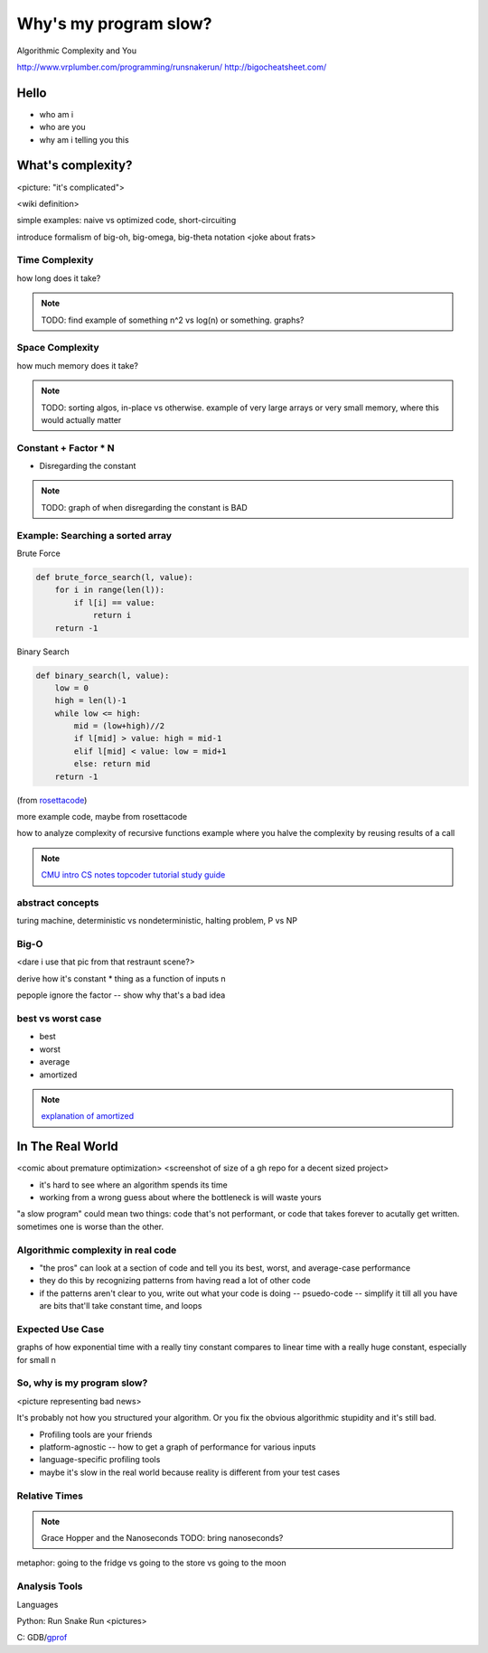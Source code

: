 ======================
Why's my program slow? 
======================

Algorithmic Complexity and You

http://www.vrplumber.com/programming/runsnakerun/
http://bigocheatsheet.com/

Hello
=====

* who am i
* who are you
* why am i telling you this

What's complexity?
==================

<picture: "it's complicated">

<wiki definition>

simple examples: naive vs optimized code, short-circuiting

introduce formalism of big-oh, big-omega, big-theta notation 
<joke about frats>

Time Complexity
---------------

how long does it take?

.. note:: 

    TODO: find example of something n^2 vs log(n) or something. graphs?


Space Complexity
----------------

how much memory does it take? 

.. note::
    
    TODO: sorting algos, in-place vs otherwise. example of very large arrays
    or very small memory, where this would actually matter


Constant + Factor * N
---------------------

* Disregarding the constant

.. note:: 

    TODO: graph of when disregarding the constant is BAD


Example: Searching a sorted array
---------------------------------

Brute Force

.. code-block:: python

    def brute_force_search(l, value):
        for i in range(len(l)):
            if l[i] == value:
                return i
        return -1 
    

Binary Search

.. code-block:: python

    def binary_search(l, value):
        low = 0
        high = len(l)-1
        while low <= high: 
            mid = (low+high)//2
            if l[mid] > value: high = mid-1
            elif l[mid] < value: low = mid+1
            else: return mid
        return -1

(from `rosettacode <http://rosettacode.org/wiki/Binary_search#Python>`_)



more example code, maybe from rosettacode

how to analyze complexity of recursive functions
example where you halve the complexity by reusing results of a call

.. note:: 

    `CMU intro CS notes <http://www.cs.cmu.edu/~adamchik/15-121/lectures/Algorithmic%20Complexity/complexity.html>`_
    `topcoder tutorial <http://community.topcoder.com/tc?module=Static&d1=tutorials&d2=complexity1>`_
    `study guide <http://www.studytonight.com/data-structures/time-complexity-of-algorithms>`_

abstract concepts
-----------------

turing machine, deterministic vs nondeterministic, halting problem, P vs NP

Big-O
-----

<dare i use that pic from that restraunt scene?>

derive how it's constant * thing as a function of inputs n

pepople ignore the factor -- show why that's a bad idea

best vs worst case
------------------

* best
* worst
* average
* amortized

.. note:: 

    `explanation of amortized <http://stackoverflow.com/questions/15079327/amortized-complexity-in-laymans-terms>`_


In The Real World
=================

<comic about premature optimization>
<screenshot of size of a gh repo for a decent sized project>

* it's hard to see where an algorithm spends its time
* working from a wrong guess about where the bottleneck is will waste yours

"a slow program" could mean two things: code that's not performant, or code
that takes forever to acutally get written. sometimes one is worse than the
other.

Algorithmic complexity in real code
-----------------------------------

* "the pros" can look at a section of code and tell you its best, worst, and
  average-case performance
* they do this by recognizing patterns from having read a lot of other code
* if the patterns aren't clear to you, write out what your code is doing --
  psuedo-code -- simplify it till all you have are bits that'll take constant
  time, and loops

Expected Use Case
-----------------

graphs of how exponential time with a really tiny constant compares to linear
time with a really huge constant, especially for small n

So, why **is** my program slow?
-------------------------------

<picture representing bad news>

It's probably not how you structured your algorithm. Or you fix the obvious
algorithmic stupidity and it's still bad. 

* Profiling tools are your friends

* platform-agnostic -- how to get a graph of performance for various inputs
* language-specific profiling tools
* maybe it's slow in the real world because reality is different from your
  test cases

Relative Times
--------------

.. note:: 

    Grace Hopper and the Nanoseconds
    TODO: bring nanoseconds?

metaphor: going to the fridge vs going to the store vs going to the moon

Analysis Tools
--------------

Languages

Python: Run Snake Run <pictures>

C: GDB/`gprof <https://sourceware.org/binutils/docs/gprof/>`_

